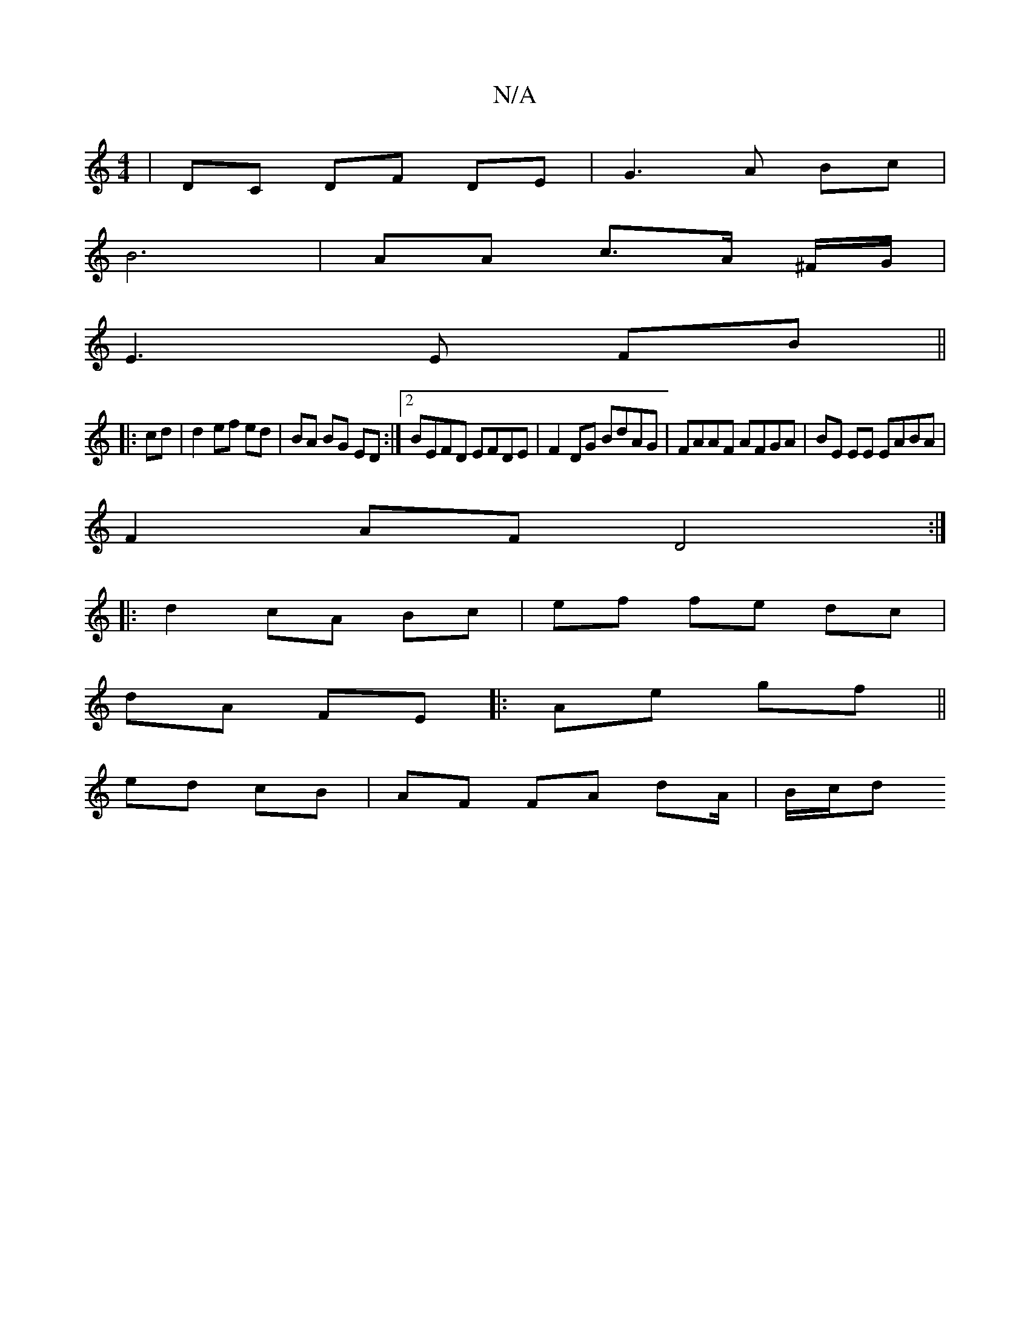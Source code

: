 X:1
T:N/A
M:4/4
R:N/A
K:Cmajor
| DC DF DE | G3 A Bc |
B6| AA c>A ^F1/G/|
E3 E FB ||
|: cd|d2 ef ed|BA BG ED:|2 BEFD EFDE |F2 DG BdAG|FAAF AFGA|BE EE EABA |
F2AF D4 :|
|:d2 cA Bc|ef` fe dc |
dA FE |:Ae gf ||
ed cB |AF FA dA/ | B/c/d